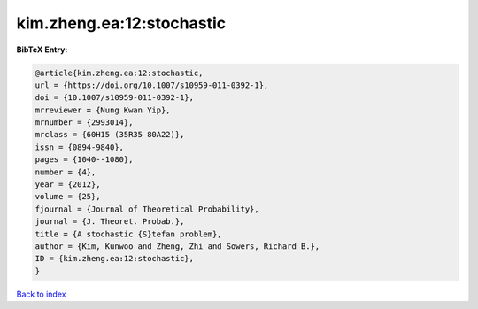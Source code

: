 kim.zheng.ea:12:stochastic
==========================

.. :cite:t:`kim.zheng.ea:12:stochastic`

.. bibliography:: ../../All.bib

**BibTeX Entry:**

.. code-block:: bibtex

   @article{kim.zheng.ea:12:stochastic,
   url = {https://doi.org/10.1007/s10959-011-0392-1},
   doi = {10.1007/s10959-011-0392-1},
   mrreviewer = {Nung Kwan Yip},
   mrnumber = {2993014},
   mrclass = {60H15 (35R35 80A22)},
   issn = {0894-9840},
   pages = {1040--1080},
   number = {4},
   year = {2012},
   volume = {25},
   fjournal = {Journal of Theoretical Probability},
   journal = {J. Theoret. Probab.},
   title = {A stochastic {S}tefan problem},
   author = {Kim, Kunwoo and Zheng, Zhi and Sowers, Richard B.},
   ID = {kim.zheng.ea:12:stochastic},
   }

`Back to index <../index>`_
